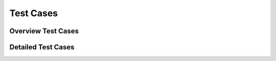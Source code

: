 
Test Cases 
================

Overview Test Cases 
------------------------
   
.. needtable::
  :types: test
  :columns: id;title;incoming;outpoing
  :style: table
   
Detailed Test Cases 
-------------------------

.. test:: Test if version controlled
  :id: T_version_controlled
  :tags: system
  :status: open
  :links: I_version_controlled, R_version_controlled

.. test:: Test if user friendly
  :id: T_user_friendly
  :tags: system
  :status: open
  :links: I_user_friendly, R_user_friendly

  




